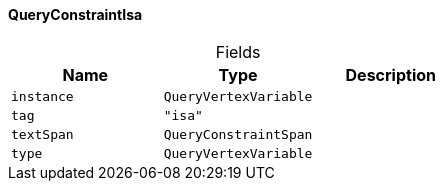 [#_QueryConstraintIsa]
==== QueryConstraintIsa

[caption=""]
.Fields
// tag::properties[]
[cols=",,"]
[options="header"]
|===
|Name |Type |Description
a| `instance` a| `QueryVertexVariable` a| 
a| `tag` a| `"isa"` a| 
a| `textSpan` a| `QueryConstraintSpan` a| 
a| `type` a| `QueryVertexVariable` a| 
|===
// end::properties[]

